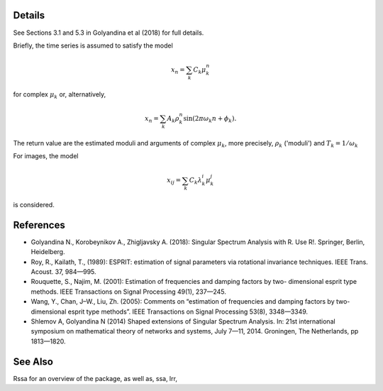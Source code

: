Details
===========

See Sections 3.1 and 5.3 in Golyandina et al (2018) for full details.

Briefly, the time series is assumed to satisfy the model

.. math::
    x_n = \sum_k{C_k\mu_k^n}

for complex :math:`\mu_k` or, alternatively,

.. math::
    x_n = \sum_k{A_k \rho_k^n \sin(2\pi\omega_k n + \phi_k)}.

The return value are the estimated moduli and
arguments of complex :math:`\mu_k`, more precisely, :math:`\rho_k` ('moduli') and :math:`T_k = 1/\omega_k`

For images, the model

.. math::
    x_{ij}=\sum_k C_k \lambda_k^i \mu_k^j

is considered.

References
==============

* Golyandina N., Korobeynikov A., Zhigljavsky A. (2018): Singular Spectrum Analysis with R. Use R!. Springer, Berlin, Heidelberg.

* Roy, R., Kailath, T., (1989): ESPRIT: estimation of signal parameters via rotational invariance techniques. IEEE Trans. Acoust. 37, 984—995.

* Rouquette, S., Najim, M. (2001): Estimation of frequencies and damping factors by two- dimensional esprit type methods. IEEE Transactions on Signal Processing 49(1), 237—245.

* Wang, Y., Chan, J–W., Liu, Zh. (2005): Comments on “estimation of frequencies and damping factors by two-dimensional esprit type methods”. IEEE Transactions on Signal Processing 53(8), 3348—3349.

* Shlemov A, Golyandina N (2014) Shaped extensions of Singular Spectrum Analysis. In: 21st international symposium on mathematical theory of networks and systems, July 7—11, 2014. Groningen, The Netherlands, pp 1813—1820.

See Also
===========

Rssa for an overview of the package, as well as, ssa, lrr,